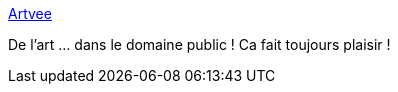 :jbake-type: post
:jbake-status: published
:jbake-title: Artvee
:jbake-tags: art,web,libre,_mois_mai,_année_2021
:jbake-date: 2021-05-03
:jbake-depth: ../
:jbake-uri: shaarli/1620066707000.adoc
:jbake-source: https://nicolas-delsaux.hd.free.fr/Shaarli?searchterm=https%3A%2F%2Fartvee.com%2F&searchtags=art+web+libre+_mois_mai+_ann%C3%A9e_2021
:jbake-style: shaarli

https://artvee.com/[Artvee]

De l'art ... dans le domaine public ! Ca fait toujours plaisir !
